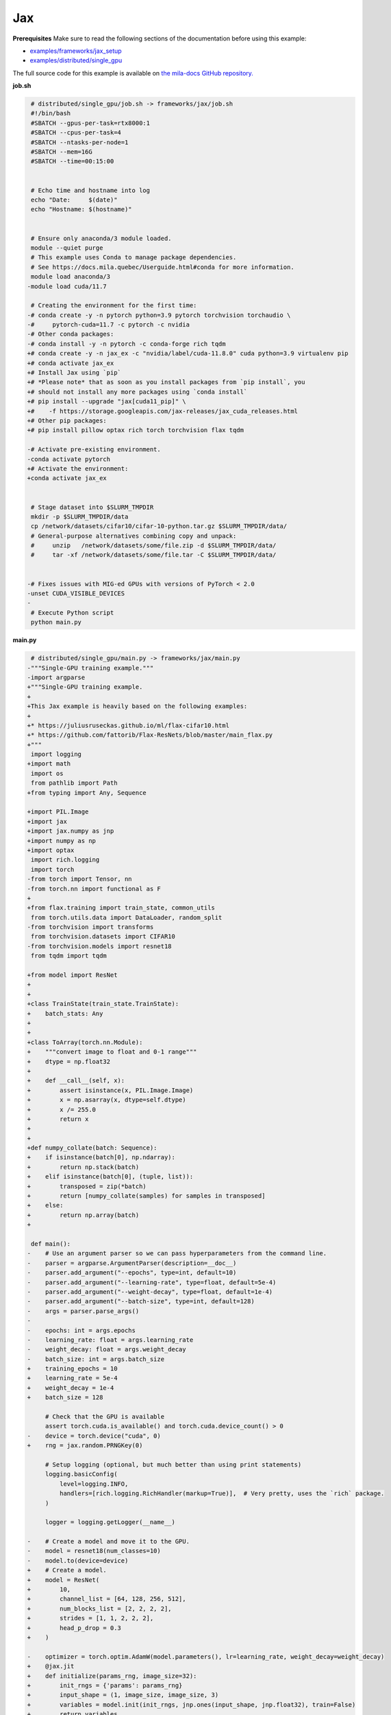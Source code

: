 .. NOTE: This file is auto-generated from examples/frameworks/jax/index.rst
.. This is done so this file can be easily viewed from the GitHub UI.
.. **DO NOT EDIT**

.. _jax:

Jax
===


**Prerequisites**
Make sure to read the following sections of the documentation before using this
example:

* `examples/frameworks/jax_setup <https://github.com/mila-iqia/mila-docs/tree/master/docs/examples/frameworks/jax_setup>`_
* `examples/distributed/single_gpu <https://github.com/mila-iqia/mila-docs/tree/master/docs/examples/distributed/single_gpu>`_

The full source code for this example is available on `the mila-docs GitHub
repository.
<https://github.com/mila-iqia/mila-docs/tree/master/docs/examples/frameworks/jax>`_


**job.sh**

.. code:: diff

    # distributed/single_gpu/job.sh -> frameworks/jax/job.sh
    #!/bin/bash
    #SBATCH --gpus-per-task=rtx8000:1
    #SBATCH --cpus-per-task=4
    #SBATCH --ntasks-per-node=1
    #SBATCH --mem=16G
    #SBATCH --time=00:15:00


    # Echo time and hostname into log
    echo "Date:     $(date)"
    echo "Hostname: $(hostname)"


    # Ensure only anaconda/3 module loaded.
    module --quiet purge
    # This example uses Conda to manage package dependencies.
    # See https://docs.mila.quebec/Userguide.html#conda for more information.
    module load anaconda/3
   -module load cuda/11.7

    # Creating the environment for the first time:
   -# conda create -y -n pytorch python=3.9 pytorch torchvision torchaudio \
   -#     pytorch-cuda=11.7 -c pytorch -c nvidia
   -# Other conda packages:
   -# conda install -y -n pytorch -c conda-forge rich tqdm
   +# conda create -y -n jax_ex -c "nvidia/label/cuda-11.8.0" cuda python=3.9 virtualenv pip
   +# conda activate jax_ex
   +# Install Jax using `pip`
   +# *Please note* that as soon as you install packages from `pip install`, you
   +# should not install any more packages using `conda install`
   +# pip install --upgrade "jax[cuda11_pip]" \
   +#    -f https://storage.googleapis.com/jax-releases/jax_cuda_releases.html
   +# Other pip packages:
   +# pip install pillow optax rich torch torchvision flax tqdm

   -# Activate pre-existing environment.
   -conda activate pytorch
   +# Activate the environment:
   +conda activate jax_ex


    # Stage dataset into $SLURM_TMPDIR
    mkdir -p $SLURM_TMPDIR/data
    cp /network/datasets/cifar10/cifar-10-python.tar.gz $SLURM_TMPDIR/data/
    # General-purpose alternatives combining copy and unpack:
    #     unzip   /network/datasets/some/file.zip -d $SLURM_TMPDIR/data/
    #     tar -xf /network/datasets/some/file.tar -C $SLURM_TMPDIR/data/


   -# Fixes issues with MIG-ed GPUs with versions of PyTorch < 2.0
   -unset CUDA_VISIBLE_DEVICES
   -
    # Execute Python script
    python main.py


**main.py**

.. code:: diff

    # distributed/single_gpu/main.py -> frameworks/jax/main.py
   -"""Single-GPU training example."""
   -import argparse
   +"""Single-GPU training example.
   +
   +This Jax example is heavily based on the following examples:
   +
   +* https://juliusruseckas.github.io/ml/flax-cifar10.html
   +* https://github.com/fattorib/Flax-ResNets/blob/master/main_flax.py
   +"""
    import logging
   +import math
    import os
    from pathlib import Path
   +from typing import Any, Sequence

   +import PIL.Image
   +import jax
   +import jax.numpy as jnp
   +import numpy as np
   +import optax
    import rich.logging
    import torch
   -from torch import Tensor, nn
   -from torch.nn import functional as F
   +
   +from flax.training import train_state, common_utils
    from torch.utils.data import DataLoader, random_split
   -from torchvision import transforms
    from torchvision.datasets import CIFAR10
   -from torchvision.models import resnet18
    from tqdm import tqdm

   +from model import ResNet
   +
   +
   +class TrainState(train_state.TrainState):
   +    batch_stats: Any
   +
   +
   +class ToArray(torch.nn.Module):
   +    """convert image to float and 0-1 range"""
   +    dtype = np.float32
   +
   +    def __call__(self, x):
   +        assert isinstance(x, PIL.Image.Image)
   +        x = np.asarray(x, dtype=self.dtype)
   +        x /= 255.0
   +        return x
   +
   +
   +def numpy_collate(batch: Sequence):
   +    if isinstance(batch[0], np.ndarray):
   +        return np.stack(batch)
   +    elif isinstance(batch[0], (tuple, list)):
   +        transposed = zip(*batch)
   +        return [numpy_collate(samples) for samples in transposed]
   +    else:
   +        return np.array(batch)
   +

    def main():
   -    # Use an argument parser so we can pass hyperparameters from the command line.
   -    parser = argparse.ArgumentParser(description=__doc__)
   -    parser.add_argument("--epochs", type=int, default=10)
   -    parser.add_argument("--learning-rate", type=float, default=5e-4)
   -    parser.add_argument("--weight-decay", type=float, default=1e-4)
   -    parser.add_argument("--batch-size", type=int, default=128)
   -    args = parser.parse_args()
   -
   -    epochs: int = args.epochs
   -    learning_rate: float = args.learning_rate
   -    weight_decay: float = args.weight_decay
   -    batch_size: int = args.batch_size
   +    training_epochs = 10
   +    learning_rate = 5e-4
   +    weight_decay = 1e-4
   +    batch_size = 128

        # Check that the GPU is available
        assert torch.cuda.is_available() and torch.cuda.device_count() > 0
   -    device = torch.device("cuda", 0)
   +    rng = jax.random.PRNGKey(0)

        # Setup logging (optional, but much better than using print statements)
        logging.basicConfig(
            level=logging.INFO,
            handlers=[rich.logging.RichHandler(markup=True)],  # Very pretty, uses the `rich` package.
        )

        logger = logging.getLogger(__name__)

   -    # Create a model and move it to the GPU.
   -    model = resnet18(num_classes=10)
   -    model.to(device=device)
   +    # Create a model.
   +    model = ResNet(
   +        10,
   +        channel_list = [64, 128, 256, 512],
   +        num_blocks_list = [2, 2, 2, 2],
   +        strides = [1, 1, 2, 2, 2],
   +        head_p_drop = 0.3
   +    )

   -    optimizer = torch.optim.AdamW(model.parameters(), lr=learning_rate, weight_decay=weight_decay)
   +    @jax.jit
   +    def initialize(params_rng, image_size=32):
   +        init_rngs = {'params': params_rng}
   +        input_shape = (1, image_size, image_size, 3)
   +        variables = model.init(init_rngs, jnp.ones(input_shape, jnp.float32), train=False)
   +        return variables

        # Setup CIFAR10
        num_workers = get_num_workers()
        dataset_path = Path(os.environ.get("SLURM_TMPDIR", ".")) / "data"
        train_dataset, valid_dataset, test_dataset = make_datasets(str(dataset_path))
        train_dataloader = DataLoader(
            train_dataset,
            batch_size=batch_size,
            num_workers=num_workers,
            shuffle=True,
   +        collate_fn=numpy_collate,
        )
        valid_dataloader = DataLoader(
            valid_dataset,
            batch_size=batch_size,
            num_workers=num_workers,
            shuffle=False,
   +        collate_fn=numpy_collate,
        )
        test_dataloader = DataLoader(  # NOTE: Not used in this example.
            test_dataset,
            batch_size=batch_size,
            num_workers=num_workers,
            shuffle=False,
   +        collate_fn=numpy_collate,
   +    )
   +
   +    train_steps_per_epoch = math.ceil(len(train_dataset) / batch_size)
   +    num_train_steps = train_steps_per_epoch * training_epochs
   +    shedule_fn = optax.cosine_onecycle_schedule(transition_steps=num_train_steps, peak_value=learning_rate)
   +    optimizer = optax.adamw(learning_rate=shedule_fn, weight_decay=weight_decay)
   +
   +    params_rng, dropout_rng = jax.random.split(rng)
   +    variables = initialize(params_rng)
   +
   +    state = TrainState.create(
   +        apply_fn = model.apply,
   +        params = variables['params'],
   +        batch_stats = variables['batch_stats'],
   +        tx = optimizer
        )

        # Checkout the "checkpointing and preemption" example for more info!
        logger.debug("Starting training from scratch.")

   -    for epoch in range(epochs):
   -        logger.debug(f"Starting epoch {epoch}/{epochs}")
   -
   -        # Set the model in training mode (important for e.g. BatchNorm and Dropout layers)
   -        model.train()
   +    for epoch in range(training_epochs):
   +        logger.debug(f"Starting epoch {epoch}/{training_epochs}")

            # NOTE: using a progress bar from tqdm because it's nicer than using `print`.
            progress_bar = tqdm(
                total=len(train_dataloader),
                desc=f"Train epoch {epoch}",
            )

            # Training loop
   -        for batch in train_dataloader:
   -            # Move the batch to the GPU before we pass it to the model
   -            batch = tuple(item.to(device) for item in batch)
   -            x, y = batch
   -
   -            # Forward pass
   -            logits: Tensor = model(x)
   -
   -            loss = F.cross_entropy(logits, y)
   +        for input, target in train_dataloader:
   +            batch = {
   +                'image': input,
   +                'label': target,
   +            }
   +            state, loss, accuracy = train_step(state, batch, dropout_rng)

   -            optimizer.zero_grad()
   -            loss.backward()
   -            optimizer.step()
   +            logger.debug(f"Accuracy: {accuracy:.2%}")
   +            logger.debug(f"Average Loss: {loss}")

   -            # Calculate some metrics:
   -            n_correct_predictions = logits.detach().argmax(-1).eq(y).sum()
   -            n_samples = y.shape[0]
   -            accuracy = n_correct_predictions / n_samples
   -
   -            logger.debug(f"Accuracy: {accuracy.item():.2%}")
   -            logger.debug(f"Average Loss: {loss.item()}")
   -
   -            # Advance the progress bar one step and update the progress bar text.
   +            # Advance the progress bar one step, and update the "postfix" () the progress bar. (nicer than just)
                progress_bar.update(1)
   -            progress_bar.set_postfix(loss=loss.item(), accuracy=accuracy.item())
   +            progress_bar.set_postfix(loss=loss, accuracy=accuracy)
            progress_bar.close()

   -        val_loss, val_accuracy = validation_loop(model, valid_dataloader, device)
   +        val_loss, val_accuracy = validation_loop(state, valid_dataloader)
            logger.info(f"Epoch {epoch}: Val loss: {val_loss:.3f} accuracy: {val_accuracy:.2%}")

        print("Done!")


   -@torch.no_grad()
   -def validation_loop(model: nn.Module, dataloader: DataLoader, device: torch.device):
   -    model.eval()
   +def cross_entropy_loss(logits, labels, num_classes=10):
   +    one_hot_labels = common_utils.onehot(labels, num_classes=num_classes)
   +    loss = optax.softmax_cross_entropy(logits=logits, labels=one_hot_labels)
   +    loss = jnp.mean(loss)
   +    return loss

   -    total_loss = 0.0
   -    n_samples = 0
   -    correct_predictions = 0

   -    for batch in dataloader:
   -        batch = tuple(item.to(device) for item in batch)
   -        x, y = batch
   +@jax.jit
   +def train_step(state, batch, dropout_rng):
   +    dropout_rng = jax.random.fold_in(dropout_rng, state.step)

   -        logits: Tensor = model(x)
   -        loss = F.cross_entropy(logits, y)
   +    def loss_fn(params):
   +        variables = {'params': params, 'batch_stats': state.batch_stats}
   +        logits, new_model_state = state.apply_fn(variables, batch['image'], train=True,
   +                                                 rngs={'dropout': dropout_rng}, mutable='batch_stats')
   +        loss = cross_entropy_loss(logits, batch['label'])
   +        accuracy = jnp.sum(jnp.argmax(logits, -1) == batch['label'])
   +        return loss, (accuracy, new_model_state)

   -        batch_n_samples = x.shape[0]
   -        batch_correct_predictions = logits.argmax(-1).eq(y).sum()
   +    (loss, (accuracy, new_model_state)), grads = jax.value_and_grad(loss_fn, has_aux=True)(state.params)
   +    new_state = state.apply_gradients(grads=grads, batch_stats=new_model_state['batch_stats'])
   +    return new_state, loss, accuracy

   -        total_loss += loss.item()
   -        n_samples += batch_n_samples
   -        correct_predictions += batch_correct_predictions

   -    accuracy = correct_predictions / n_samples
   +@jax.jit
   +def validation_step(state, batch):
   +    variables = {'params': state.params, 'batch_stats': state.batch_stats}
   +    logits = state.apply_fn(variables, batch['image'], train=False, mutable=False)
   +    loss = cross_entropy_loss(logits, batch['label'])
   +    batch_correct_predictions = jnp.sum(jnp.argmax(logits, -1) == batch['label'])
   +    return loss, batch_correct_predictions
   +
   +
   +@torch.no_grad()
   +def validation_loop(state, dataloader: DataLoader):
   +    losses = []
   +    correct_predictions = []
   +    for input, target in dataloader:
   +        batch = {
   +            'image': input,
   +            'label': target,
   +        }
   +        loss, batch_correct_predictions = validation_step(state, batch)
   +        losses.append(loss)
   +        correct_predictions.append(batch_correct_predictions)
   +
   +    total_loss = np.sum(losses)
   +    accuracy = np.mean(correct_predictions)
        return total_loss, accuracy


    def make_datasets(
        dataset_path: str,
        val_split: float = 0.1,
        val_split_seed: int = 42,
    ):
        """Returns the training, validation, and test splits for CIFAR10.

        NOTE: We don't use image transforms here for simplicity.
        Having different transformations for train and validation would complicate things a bit.
        Later examples will show how to do the train/val/test split properly when using transforms.
        """
        train_dataset = CIFAR10(
   -        root=dataset_path, transform=transforms.ToTensor(), download=True, train=True
   +        root=dataset_path, transform=ToArray(), download=True, train=True
        )
        test_dataset = CIFAR10(
   -        root=dataset_path, transform=transforms.ToTensor(), download=True, train=False
   +        root=dataset_path, transform=ToArray(), download=True, train=False
        )
        # Split the training dataset into a training and validation set.
        n_samples = len(train_dataset)
        n_valid = int(val_split * n_samples)
        n_train = n_samples - n_valid
        train_dataset, valid_dataset = random_split(
            train_dataset, (n_train, n_valid), torch.Generator().manual_seed(val_split_seed)
        )
        return train_dataset, valid_dataset, test_dataset


    def get_num_workers() -> int:
        """Gets the optimal number of DatLoader workers to use in the current job."""
        if "SLURM_CPUS_PER_TASK" in os.environ:
            return int(os.environ["SLURM_CPUS_PER_TASK"])
        if hasattr(os, "sched_getaffinity"):
            return len(os.sched_getaffinity(0))
        return torch.multiprocessing.cpu_count()


    if __name__ == "__main__":
        main()


**model.py**

.. code:: python

   from functools import partial
   from typing import Any, Sequence

   import jax.numpy as jnp

   from flax import linen as nn


   ModuleDef = Any


   class ConvBlock(nn.Module):
       channels: int
       kernel_size: int
       norm: ModuleDef
       stride: int = 1
       act: bool = True

       @nn.compact
       def __call__(self, x):
           x = nn.Conv(self.channels, (self.kernel_size, self.kernel_size), strides=self.stride,
                       padding='SAME', use_bias=False, kernel_init=nn.initializers.kaiming_normal())(x)
           x = self.norm()(x)
           if self.act:
               x = nn.swish(x)
           return x


   class ResidualBlock(nn.Module):
       channels: int
       conv_block: ModuleDef

       @nn.compact
       def __call__(self, x):
           channels = self.channels
           conv_block = self.conv_block

           shortcut = x

           residual = conv_block(channels, 3)(x)
           residual = conv_block(channels, 3, act=False)(residual)

           if shortcut.shape != residual.shape:
               shortcut = conv_block(channels, 1, act=False)(shortcut)

           gamma = self.param('gamma', nn.initializers.zeros, 1, jnp.float32)
           out = shortcut + gamma * residual
           out = nn.swish(out)
           return out


   class Stage(nn.Module):
       channels: int
       num_blocks: int
       stride: int
       block: ModuleDef

       @nn.compact
       def __call__(self, x):
           stride = self.stride
           if stride > 1:
               x = nn.max_pool(x, (stride, stride), strides=(stride, stride))
           for _ in range(self.num_blocks):
               x = self.block(self.channels)(x)
           return x


   class Body(nn.Module):
       channel_list: Sequence[int]
       num_blocks_list: Sequence[int]
       strides: Sequence[int]
       stage: ModuleDef

       @nn.compact
       def __call__(self, x):
           for channels, num_blocks, stride in zip(self.channel_list, self.num_blocks_list, self.strides):
               x = self.stage(channels, num_blocks, stride)(x)
           return x


   class Stem(nn.Module):
       channel_list: Sequence[int]
       stride: int
       conv_block: ModuleDef

       @nn.compact
       def __call__(self, x):
           stride = self.stride
           for channels in self.channel_list:
               x = self.conv_block(channels, 3, stride=stride)(x)
               stride = 1
           return x


   class Head(nn.Module):
       classes: int
       dropout: ModuleDef

       @nn.compact
       def __call__(self, x):
           x = jnp.mean(x, axis=(1, 2))
           x = self.dropout()(x)
           x = nn.Dense(self.classes)(x)
           return x


   class ResNet(nn.Module):
       classes: int
       channel_list: Sequence[int]
       num_blocks_list: Sequence[int]
       strides: Sequence[int]
       head_p_drop: float = 0.

       @nn.compact
       def __call__(self, x, train=True):
           norm = partial(nn.BatchNorm, use_running_average=not train)
           dropout = partial(nn.Dropout, rate=self.head_p_drop, deterministic=not train)
           conv_block = partial(ConvBlock, norm=norm)
           residual_block = partial(ResidualBlock, conv_block=conv_block)
           stage = partial(Stage, block=residual_block)

           x = Stem([32, 32, 64], self.strides[0], conv_block)(x)
           x = Body(self.channel_list, self.num_blocks_list, self.strides[1:], stage)(x)
           x = Head(self.classes, dropout)(x)
           return x


**Running this example**


.. code-block:: bash

    $ sbatch job.sh
